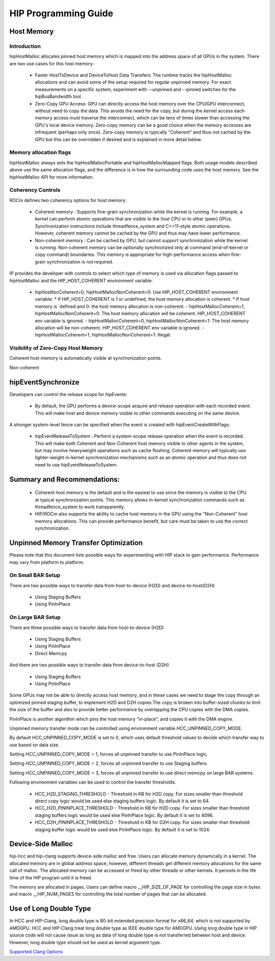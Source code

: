 
.. _hip-pro:
 
#####################
HIP Programming Guide
#####################

Host Memory
############

Introduction
-------------
 
hipHostMalloc allocates pinned host memory which is mapped into the address space of all GPUs in the system. There are two use cases for this host memory:

 * Faster HostToDevice and DeviceToHost Data Transfers: The runtime tracks the hipHostMalloc allocations and can avoid some of the setup required for regular unpinned memory. For exact measurements on a specific system, experiment with --unpinned and --pinned switches for the hipBusBandwidth tool.
 * Zero-Copy GPU Access: GPU can directly access the host memory over the CPU/GPU interconnect, without need to copy the data. This avoids the need for the copy, but during the kernel access each memory access must traverse the interconnect, which can be tens of times slower than accessing the GPU's local device memory. Zero-copy memory can be a good choice when the memory accesses are infrequent (perhaps only once). Zero-copy memory is typically "Coherent" and thus not cached by the GPU but this can be overridden if desired and is explained in more detail below.

Memory allocation flags
------------------------

hipHostMalloc always sets the hipHostMallocPortable and hipHostMallocMapped flags. Both usage models described above use the same allocation flags, and the difference is in how the surrounding code uses the host memory. See the hipHostMalloc API for more information.

Coherency Controls
--------------------

ROCm defines two coherency options for host memory:

 * Coherent memory : Supports fine-grain synchronization while the kernel is running.  For example, a kernel can perform atomic operations that are visible to the host CPU or to other (peer) GPUs.  Synchronization instructions include threadfence_system and C++11-style atomic operations.   However, coherent memory cannot be cached by the GPU and thus may have lower performance.
 * Non-coherent memory : Can be cached by GPU, but cannot support synchronization while the kernel is running.  Non-coherent memory can be optionally synchronized only at command (end-of-kernel or copy command) boundaries.  This memory is appropriate for high-performance access when fine-grain synchronization is not required.

IP provides the developer with controls to select which type of memory is used via allocation flags passed to hipHostMalloc and the HIP_HOST_COHERENT environment variable:

 * hipHostllocCoherent=0, hipHostMallocNonCoherent=0: Use HIP_HOST_COHERENT environment variable:
   * If HIP_HOST_COHERENT is 1 or undefined, the host memory allocation is coherent.
   * If host memory is `defined and 0: the host memory allocation is non-coherent. - hipHostMallocCoherent=1, hipHostMallocNonCoherent=0: The host memory allocation will be coherent.  HIP_HOST_COHERENT env variable is ignored. - hipHostMallocCoherent=0, hipHostMallocNonCoherent=1: The host memory allocation will be non-coherent.  HIP_HOST_COHERENT env variable is ignored. - hipHostMallocCoherent=1, hipHostMallocNonCoherent=1: Illegal.

Visibility of Zero-Copy Host Memory
------------------------------------

Coherent host memory is automatically visible at synchronization points.

Non-coherent

======================= ======  =====   ======== ==== ====== =========  ===================================
HIP API	Synchronization Effect	Fence	Coherent Host Memory Visibiity	Non-Coherent Host Memory Visibility
hipStreamSynchronize	host waits for all commands in the specified stream to complete	system-scope release	yes	yes
hipDeviceSynchronize	host waits for all commands in all streams on the specified device to complete	system-scope release	yes	yes
hipEventSynchronize	host waits for the specified event to complete	device-scope release	yes	depends - see below
hipStreamWaitEvent	stream waits for the specified event to complete	none	yes	no
======================= ======  =====   ======== ==== ====== =========  ===================================

hipEventSynchronize
####################

Developers can control the release scope for hipEvents:

 * By default, the GPU performs a device-scope acquire and release operation with each recorded event.  This will make host and device memory visible to other commands executing on the same device. 

A stronger system-level fence can be specified when the event is created with hipEventCreateWithFlags:

 * hipEventReleaseToSystem : Perform a system-scope release operation when the event is recorded.  This will make both Coherent and Non-Coherent host memory visible to other agents in the system, but may involve heavyweight operations such as cache flushing.  Coherent memory will typically use lighter-weight in-kernel synchronization mechanisms such as an atomic operation and thus does not need to use hipEventReleaseToSystem.

Summary and Recommendations:
##############################

 * Coherent host memory is the default and is the easiest to use since the memory is visible to the CPU at typical synchronization points. This memory allows in-kernel synchronization commands such as threadfence_system to work transparently.
 * HIP/ROCm also supports the ability to cache host memory in the GPU using the "Non-Coherent" host memory allocations. This can provide performance benefit, but care must be taken to use the correct synchronization.


Unpinned Memory Transfer Optimization
######################################

Please note that this document lists possible ways for experimenting with HIP stack to gain performance. Performance may vary from platform to platform.

On Small BAR Setup
------------------
There are two possible ways to transfer data from host-to-device (H2D) and device-to-host(D2H)

 * Using Staging Buffers
 * Using PinInPlace

On Large BAR Setup
-------------------

There are three possible ways to transfer data from host-to-device (H2D)

 * Using Staging Buffers
 * Using PinInPlace
 * Direct Memcpy

And there are two possible ways to transfer data from device-to-host (D2H)

 * Using Staging Buffers
 * Using PinInPlace

Some GPUs may not be able to directly access host memory, and in these cases we need to stage the copy through an optimized pinned staging buffer, to implement H2D and D2H copies.The copy is broken into buffer-sized chunks to limit the size of the buffer and also to provide better performance by overlapping the CPU copies with the DMA copies.

PinInPlace is another algorithm which pins the host memory "in-place", and copies it with the DMA engine.

Unpinned memory transfer mode can be controlled using environment variable HCC_UNPINNED_COPY_MODE.

By default HCC_UNPINNED_COPY_MODE is set to 0, which uses default threshold values to decide which transfer way to use based on data size.

Setting HCC_UNPINNED_COPY_MODE = 1, forces all unpinned transfer to use PinInPlace logic.

Setting HCC_UNPINNED_COPY_MODE = 2, forces all unpinned transfer to use Staging buffers.

Setting HCC_UNPINNED_COPY_MODE = 3, forces all unpinned transfer to use direct memcpy on large BAR systems.

Following environment variables can be used to control the transfer thresholds:

 * HCC_H2D_STAGING_THRESHOLD - Threshold in KB for H2D copy. For sizes smaller than threshold direct copy logic would be used else staging buffers logic. By default it is set to 64.

 * HCC_H2D_PININPLACE_THRESHOLD - Threshold in KB for H2D copy. For sizes smaller than threshold staging buffers logic would be used else PinInPlace logic. By default it is set to 4096.

 * HCC_D2H_PININPLACE_THRESHOLD - Threshold in KB for D2H copy. For sizes smaller than threshold staging buffer logic would be used else PinInPlace logic. By default it is set to 1024.

Device-Side Malloc
###################

hip-hcc and hip-clang supports device-side malloc and free. Users can allocate memory dynamically in a kernel. The allocated memory are in global address space, however, different threads get different memory allocations for the same call of malloc. The allocated memory can be accessed or freed by other threads or other kernels. It persists in the life time of the HIP program until it is freed.

The memory are allocated in pages. Users can define macro __HIP_SIZE_OF_PAGE for controlling the page size in bytes and macro __HIP_NUM_PAGES for controlling the total number of pages that can be allocated.

Use of Long Double Type
########################

In HCC and HIP-Clang, long double type is 80-bit extended precision format for x86_64, which is not supported by AMDGPU. HCC and HIP-Clang treat long double type as IEEE double type for AMDGPU. Using long double type in HIP source code will not cause issue as long as data of long double type is not transferred between host and device. However, long double type should not be used as kernel argument type.

`Supported Clang Options <https://github.com/ROCm-Developer-Tools/HIP/blob/master/docs/markdown/clang_options.md>`_

